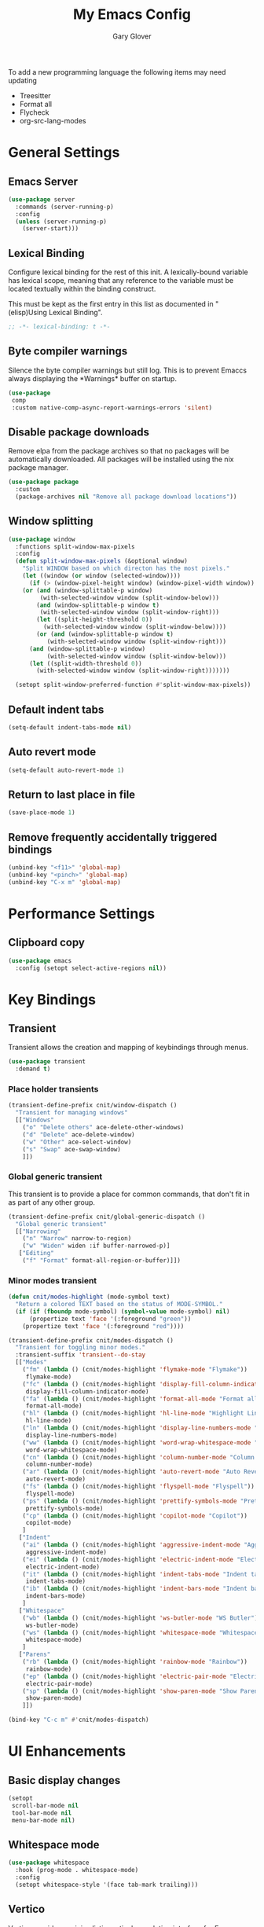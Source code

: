 #+title: My Emacs Config
#+author: Gary Glover
#+property: header-args :results silent
#+STARTUP: content

To add a new programming language the following items may need
updating
- Treesitter
- Format all
- Flycheck
- org-src-lang-modes

* General Settings
** Emacs Server
#+begin_src emacs-lisp :tangle yes
  (use-package server
    :commands (server-running-p)
    :config
    (unless (server-running-p)
      (server-start)))
#+end_src
** Lexical Binding
Configure lexical binding for the rest of this init. A lexically-bound variable
has lexical scope, meaning that any reference to the variable must be
located textually within the binding construct.

This must be kept as the first entry in this list as documented in
"(elisp)Using Lexical Binding".

#+begin_src emacs-lisp :tangle yes
  ;; -*- lexical-binding: t -*-
#+end_src

** Byte compiler warnings
Silence the byte compiler warnings but still log. This is to prevent
Emaccs always displaying the \ast{}Warnings\ast{} buffer on startup.

#+begin_src emacs-lisp :tangle yes
  (use-package
   comp
   :custom native-comp-async-report-warnings-errors 'silent)
#+end_src

** Disable package downloads
Remove elpa from the package archives so that no packages will be
automatically downloaded. All packages will be installed using the nix
package manager.

#+begin_src emacs-lisp :tangle yes
  (use-package package
    :custom
    (package-archives nil "Remove all package download locations"))
#+end_src

** Window splitting
#+begin_src emacs-lisp :tangle yes
  (use-package window
    :functions split-window-max-pixels
    :config
    (defun split-window-max-pixels (&optional window)
      "Split WINDOW based on which directon has the most pixels."
      (let ((window (or window (selected-window))))
        (if (> (window-pixel-height window) (window-pixel-width window))
  	  (or (and (window-splittable-p window)
  		   (with-selected-window window (split-window-below)))
  	      (and (window-splittable-p window t)
  		   (with-selected-window window (split-window-right)))
  	      (let ((split-height-threshold 0))
  	        (with-selected-window window (split-window-below))))
          (or (and (window-splittable-p window t)
  	         (with-selected-window window (split-window-right)))
  	    (and (window-splittable-p window)
  	         (with-selected-window window (split-window-below)))
  	    (let ((split-width-threshold 0))
  	      (with-selected-window window (split-window-right)))))))

    (setopt split-window-preferred-function #'split-window-max-pixels))
#+end_src

** Default indent tabs
#+begin_src emacs-lisp :tangle yes
  (setq-default indent-tabs-mode nil)
#+end_src

** Auto revert mode
#+begin_src emacs-lisp :tangle yes
  (setq-default auto-revert-mode 1)
#+end_src
** Return to last place in file

#+begin_src emacs-lisp :tangle yes
  (save-place-mode 1)
#+end_src
** Remove frequently accidentally triggered bindings
#+begin_src emacs-lisp :tangle yes
  (unbind-key "<f11>" 'global-map)
  (unbind-key "<pinch>" 'global-map)
  (unbind-key "C-x m" 'global-map)
#+end_src

* Performance Settings
** Clipboard copy
#+begin_src emacs-lisp :tangle yes
  (use-package emacs
    :config (setopt select-active-regions nil))
#+end_src

* Key Bindings
** Transient
Transient allows the creation and mapping of keybindings through
menus.

#+begin_src emacs-lisp :tangle yes
  (use-package transient
    :demand t)
#+end_src
*** Place holder transients
#+begin_src emacs-lisp :tangle yes
  (transient-define-prefix cnit/window-dispatch ()
    "Transient for managing windows"
    [["Windows"
      ("o" "Delete others" ace-delete-other-windows)
      ("d" "Delete" ace-delete-window)
      ("w" "Other" ace-select-window)
      ("s" "Swap" ace-swap-window)
      ]])

#+end_src
*** Global generic transient
This transient is to provide a place for common commands, that don't
fit in as part of any other group.
#+begin_src emacs-lisp :tangle yes
  (transient-define-prefix cnit/global-generic-dispatch ()
    "Global generic transient"
    [["Narrowing"
      ("n" "Narrow" narrow-to-region)
      ("w" "Widen" widen :if buffer-narrowed-p)]
     ["Editing"
      ("f" "Format" format-all-region-or-buffer)]])
#+end_src
*** Minor modes transient
#+begin_src emacs-lisp :tangle yes
  (defun cnit/modes-highlight (mode-symbol text)
    "Return a colored TEXT based on the status of MODE-SYMBOL."
    (if (if (fboundp mode-symbol) (symbol-value mode-symbol) nil)
        (propertize text 'face '(:foreground "green"))
      (propertize text 'face '(:foreground "red"))))

  (transient-define-prefix cnit/modes-dispatch ()
    "Transient for toggling minor modes."
    :transient-suffix 'transient--do-stay
    [["Modes"
      ("fm" (lambda () (cnit/modes-highlight 'flymake-mode "Flymake"))
       flymake-mode)
      ("fc" (lambda () (cnit/modes-highlight 'display-fill-column-indicator-mode "Fill Column Indicator"))
       display-fill-column-indicator-mode)
      ("fa" (lambda () (cnit/modes-highlight 'format-all-mode "Format all"))
       format-all-mode)
      ("hl" (lambda () (cnit/modes-highlight 'hl-line-mode "Highlight Line"))
       hl-line-mode)
      ("ln" (lambda () (cnit/modes-highlight 'display-line-numbers-mode "Line Numbers"))
       display-line-numbers-mode)
      ("ww" (lambda () (cnit/modes-highlight 'word-wrap-whitespace-mode "Word Wrap"))
       word-wrap-whitespace-mode)
      ("cn" (lambda () (cnit/modes-highlight 'column-number-mode "Column Number"))
       column-number-mode)
      ("ar" (lambda () (cnit/modes-highlight 'auto-revert-mode "Auto Revert"))
       auto-revert-mode)
      ("fs" (lambda () (cnit/modes-highlight 'flyspell-mode "Flyspell"))
       flyspell-mode)
      ("ps" (lambda () (cnit/modes-highlight 'prettify-symbols-mode "Prettify Symbols"))
       prettify-symbols-mode)
      ("cp" (lambda () (cnit/modes-highlight 'copilot-mode "Copilot"))
       copilot-mode)
      ]
     ["Indent"
      ("ai" (lambda () (cnit/modes-highlight 'aggressive-indent-mode "Aggressive Indent"))
       aggressive-indent-mode)
      ("ei" (lambda () (cnit/modes-highlight 'electric-indent-mode "Electric Indent"))
       electric-indent-mode)
      ("it" (lambda () (cnit/modes-highlight 'indent-tabs-mode "Indent tabs"))
       indent-tabs-mode)
      ("ib" (lambda () (cnit/modes-highlight 'indent-bars-mode "Indent bars"))
       indent-bars-mode)
      ]
     ["Whitespace"
      ("wb" (lambda () (cnit/modes-highlight 'ws-butler-mode "WS Butler"))
       ws-butler-mode)
      ("ws" (lambda () (cnit/modes-highlight 'whitespace-mode "Whitespace"))
       whitespace-mode)
      ]
     ["Parens"
      ("rb" (lambda () (cnit/modes-highlight 'rainbow-mode "Rainbow"))
       rainbow-mode)
      ("ep" (lambda () (cnit/modes-highlight 'electric-pair-mode "Electric Pair"))
       electric-pair-mode)
      ("sp" (lambda () (cnit/modes-highlight 'show-paren-mode "Show Paren"))
       show-paren-mode)
      ]])

  (bind-key "C-c m" #'cnit/modes-dispatch)
#+end_src
* UI Enhancements
** Basic display changes
#+begin_src emacs-lisp :tangle yes
  (setopt
   scroll-bar-mode nil
   tool-bar-mode nil
   menu-bar-mode nil)
#+end_src
** Whitespace mode
#+begin_src emacs-lisp :tangle yes
  (use-package whitespace
    :hook (prog-mode . whitespace-mode)
    :config
    (setopt whitespace-style '(face tab-mark trailing)))
#+end_src
** Vertico
Vertico provides a minimalistic vertical completion interface for
Emacs, making it easier to navigate and select from a list of
candidates. It is efficient, supports cycling through options, and
integrates well with other packages like Consult and Marginalia.
#+begin_src emacs-lisp :tangle yes
  (use-package vertico
    :commands (vertico-mode vertico-suspend)
    :init (vertico-mode)
    :config
    (setopt
     enable-recursive-minibuffers t
     vertico-cycle t
     vertico-buffer-display-action '(display-buffer-in-side-window (side . left))))
#+end_src
*** Multiform
Allows for the setting of different display forms for Vertico for
individual commmands or categories
#+begin_src emacs-lisp :tangle yes
  (use-package vertico-multiform
    :after vertico
    :commands (vertico-multiform-mode)
    :hook (after-init . vertico-multiform-mode)
    :config
    (setopt vertico-multiform-commands
            '((consult-line buffer)))
    (setopt vertico-multiform-categories
            '((consult-grep buffer))))
#+end_src
** Orderless
#+begin_src emacs-lisp :tangle yes
  (use-package orderless
    :config
    (setopt
     completion-styles '(orderless basic)
     completion-category-defaults nil
     completion-category-overrides '((file (styles basic partial-completion)))))
#+end_src

** Corfu
Corfu is an extension for complete at point that dissplays in a popup
instead of in the minibuffer. This is similar to intellisense in other
editors.
#+begin_src emacs-lisp :tangle yes
  (use-package corfu
    :defines corfu-map
    :config
    (setopt
     corfu-auto t
     corfu-cycle t
     corfu-on-exact-match 'show)
    :bind (:map corfu-map
                ("RET" . nil)
                ("C-<tab>" . corfu-complete))
    :hook (after-init . global-corfu-mode))
#+end_src

*** Popup Info
Extension for Corfu that displays the information for a completion
candidate in a popup.
#+begin_src emacs-lisp :tangle yes
  (use-package corfu-popupinfo
    :after corfu
    :hook (after-init . corfu-popupinfo-mode))
#+end_src

** Consult
#+begin_src emacs-lisp :tangle yes
  (use-package consult
    :functions consult-xref
    :bind ("C-c c" . consult-line)
    :init
    (setopt
     xref-show-xrefs-function #'consult-xref
     xref-show-definitions-function #'consult-xref))

  (transient-define-prefix cnit/consult-dispatch ()
    "Transient for Consult commands."
    [["Buffers"
      ("b" "Switch" consult-buffer)
      ("o" "Other window" consult-buffer-other-window)
      ("j" "Project" consult-project-buffer)]
     ["Editing"
      ("y" "Yank" consult-yank-from-kill-ring)
      ("p" "Pop" consult-yank-pop)
      ("r" "Replace" consult-yank-replace)
      ("k" "KMacro" consult-kmacro)]
     ["Navigation"
      ("t" "Goto line" consult-goto-line)
      ("m" "Mark" consult-mark)
      ("M" "Global mark" consult-global-mark)
      ("i" "imenu" consult-imenu :if-not-derived org-mode)
      ("i" "Org Heading" consult-org-heading :if-derived org-mode)
      ("n" "imenu multi" consult-imenu-multi)]
     ["Search"
      ("l" "Line" consult-line)
      ("L" "Line multi" consult-line-multi)
      ("e" "Keep lines" consult-keep-lines)
      ("c" "Focus" consult-focus-lines)] ; Need to account for showing again, call with C-u prefix
     ["Find"
      ("g" "Grep" consult-ripgrep)
      ("G" "Git grep" consult-git-grep)
      ("f" "Find" consult-fd)]
     ])
#+end_src
** TODO [#C] Rainbow delimiters
** Keycast
Display the keys pressed and the associated command in the header line.
#+begin_src emacs-lisp :tangle yes
  (use-package keycast
    :hook (after-init . keycast-header-line-mode))
#+end_src
** Embark
#+begin_src emacs-lisp :tangle yes
  (use-package embark
    :commands
    (embark--truncate-target
     embark-completing-read-prompter
     embark-which-key-indicator
     embark-hide-which-key-indicator)
    :bind ("C-c e" . embark-act)
    :config
    (defvar embark-indicators)
    (declare-function which-key--hide-popup-ignore-command "which-key")
    (declare-function which-key--show-keymap "which-key")
    (defun embark-which-key-indicator ()
      "An embark indicator that displays keymaps using which-key.
  The which-key help message will show the type and value of the
  current target followed by an ellipsis if there are further
  targets."
      (lambda (&optional keymap targets prefix)
        (if (null keymap)
            (which-key--hide-popup-ignore-command)
          (which-key--show-keymap
           (if (eq (plist-get (car targets) :type) 'embark-become)
               "Become"
             (format "Act on %s '%s'%s"
                     (plist-get (car targets) :type)
                     (embark--truncate-target (plist-get (car targets) :target))
                     (if (cdr targets) "…" "")))
           (if prefix
               (pcase (lookup-key keymap prefix 'accept-default)
                 ((and (pred keymapp) km) km)
                 (_ (key-binding prefix 'accept-default)))
             keymap)
           nil nil t (lambda (binding)
                       (not (string-suffix-p "-argument" (cdr binding))))))))
    (defun embark-hide-which-key-indicator (fn &rest args)
      "Hide the which-key indicator immediately when using the
  completing-read prompter."
      (which-key--hide-popup-ignore-command)
      (let ((embark-indicators
             (remq #'embark-which-key-indicator embark-indicators)))
        (apply fn args)))

    (advice-add #'embark-completing-read-prompter
                :around #'embark-hide-which-key-indicator)
    (setopt
     embark-cycle-key "."
     embark-verbose-indicator-display-action '(display-buffer-in-side-window (side . bottom))
     embark-indicators '(embark-which-key-indicator
                         embark-highlight-indicator
                         embark-isearch-highlight-indicator)))
#+end_src
** Marginalia

#+begin_src emacs-lisp :tangle yes
  (use-package marginalia
    :hook (after-init . marginalia-mode))
#+end_src
** Mode Line
#+begin_src emacs-lisp :tangle yes
  `(:propertize "/m/u/g/emacs/emacs-config.org"
                help-echo name)

  (use-package telephone-line
    :init
    (telephone-line-defsegment* cnit/telephone-line-magit-segment ()
      (require 'magit)
      (require 's)
      (telephone-line-raw
       (when (fboundp #'magit-get-current-branch)
         (when-let* ((max-length 20)
                     (branch (s-left max-length (magit-get-current-branch))))
           `(:propertize ,(format " %s" branch)
                         mouse-face mode-line-highlight
                         help-echo (magit-get-current-branch)
                         local-map ,(let ((map (make-sparse-keymap)))
                                      (define-key map [mode-line mouse-1]
                                                  #'magit-status)
                                      map)
                         face ,face)))))
    (telephone-line-defsegment* cnit/telephone-line-buffer-name ()
      (telephone-line-raw
       (if-let* ((name (buffer-file-name))
                 (shortname (shorten-file-path name)))
           `(:propertize ,shortname
                         help-echo ,name
                         face ,face)
         (buffer-name))))
    (telephone-line-defsegment cnit/telephone-line-project-segment ()
      "Displays the project name, according to magit or project.el"
      (if (project-current)
          (propertize (cond ((stringp telephone-line-project-custom-name) telephone-line-project-custom-name)
                            ((cnit/magit-repo-name) (cnit/magit-repo-name))
                            (file-name-nondirectory (directory-file-name (project-root (project-current)))))
                      'face 'telephone-line-projectile
                      'display '(raise 0.0)
                      'help-echo (file-name-nondirectory (directory-file-name (project-root (project-current))))
                      'mouse-face '(:box 1)
                      'local-map (make-mode-line-mouse-map
                                  'mouse-1 #'project-switch-project))))
    (telephone-line-defsegment cnit/telephone-line-mode-segment ()
      "Displays tree icon if major-mode is a treesitter mode."
      (if (string-match-p "-ts-" (format "%s" major-mode))
          " %[%m%]"
        "%[%m%]"))
    (telephone-line-mode nil)
    (setq telephone-line-lhs
          '((accent . (cnit/telephone-line-mode-segment))
            (evil . (cnit/telephone-line-project-segment))
            (accent . (cnit/telephone-line-magit-segment
                       telephone-line-process-segment))
            (evil . ((cnit/telephone-line-buffer-name 20))))
          telephone-line-rhs
          '((accent . (telephone-line-flymake-segment))
            (evil . (telephone-line-airline-position-segment))
            (accent . (telephone-line-misc-info-segment))))
    (telephone-line-mode t))

  (defun shorten-file-path (file-path &optional max-length)
    "Shorten FILE-PATH according to the following rules:
  1. If within a `project.el` project, remove the project root from the start.
  2. If within the user's home directory, replace the home directory with `~`.
  3. If the path length exceeds MAX-LENGTH (default 30), shorten directories from the beginning."
    (let* ((max-length (or max-length 10))
           (home-dir (expand-file-name "~"))
           (project-root (when (fboundp 'project-root)
                           (ignore-errors
                             (let ((project (project-current)))
                               (when project
                                 (expand-file-name (project-root project)))))))
           ;; Step 1: Shorten to project-relative path
           (relative-path (if (and project-root (string-prefix-p project-root file-path))
                              (substring file-path (length project-root))
                            file-path)))
      ;; Step 2: Shorten to home-relative path
      (setq relative-path
            (if (string-prefix-p home-dir relative-path)
                (concat "~" (substring relative-path (length home-dir)))
              relative-path))
      ;; Step 3: Shorten further if the path exceeds max-length
      (if (<= (length relative-path) max-length)
          relative-path
        (let* ((components (split-string relative-path "/" t))
               (lastdir (if (> (length components) 1) (nth (- (length components) 2) components) ""))
               (filename (or (car (last components)) ""))
               (dirs (butlast components 2))
               (shortened-dirs (mapcar (lambda (dir) (substring dir 0 1)) dirs)))
          (concat (string-join shortened-dirs "/")
                  (if shortened-dirs "/")
                  lastdir
                  "/"
                  filename)))))
#+end_src
** Indent bars
#+begin_src emacs-lisp :tangle yes
  (use-package indent-bars
    :config
    (setopt indent-bars-treesit-support t)
    :commands indent-bars-mode)
#+end_src
* Information Management
** TODO [#A] Hyperbole
#+begin_src emacs-lisp :tangle yes
  (use-package hyperbole
    :bind (("C-M-RET" . hkey-either)
           ("C-M-<return>" . hkey-either)
           ("ESC <return>". hkey-either))
    :hook (after-init . hyperbole-mode))
#+end_src

** TODO [#B] Org Mode
#+begin_src emacs-lisp :tangle yes
  (use-package org
    :after (elec-pair dash)
    :init
    (defun cnit/org-save-babel-tangle ()
      (add-hook 'after-save-hook
                (lambda () (when (eq major-mode 'org-mode) (org-babel-tangle)))))
    (defun cnit/exclude-electric-pair ()
      "Disable electric pair mode."
      (when electric-pair-mode (electric-pair-mode -1)))
    :hook
    ((org-mode . cnit/org-save-babel-tangle)
     (org-mode . cnit/exclude-electric-pair))
    :config
    (declare-function -each "dash")
    (setopt
     org-pretty-entities t
     org-startup-indented t
     org-src-window-setup 'other-window
     org-todo-keywords '((sequence "TODO(t)" "ACTIVE(a!)" "SCHEDULED(s@)" "HOLD(h@)" "|" "DONE(d@)" "CANCELED(c@)")))
    (modify-syntax-entry ?* "\"" org-mode-syntax-table)
    (modify-syntax-entry ?_ "\"" org-mode-syntax-table)
    (-each
        '(("yaml" . "yaml-ts")
  	("nix" . "nix-ts"))
      (lambda (x) (add-to-list 'org-src-lang-modes x))))
#+end_src
*** Modern
Styling package for org mode buffers.
#+begin_src emacs-lisp :tangle yes
  (use-package org-modern
    :hook (org-mode . org-modern-mode))
#+end_src
*** Modern Indent
#+begin_src emacs-lisp :tangle yes
  (use-package org-modern-indent
    :hook (org-mode . org-modern-indent-mode))
#+end_src
*** Agenda
#+begin_src emacs-lisp :tangle yes
  (use-package org-agenda
    :after org
    :config
    (setopt org-agenda-files `(,(expand-file-name "agenda/" "~/"))))
#+end_src
*** Babel
#+begin_src emacs-lisp :tangle yes
  (use-package ob-core
    :config
    (org-babel-do-load-languages
     'org-babel-load-languages
     '((emacs-lisp . t)
       (shell . t)))

    (defun cnit/org-confirm-babel-evaluate (lang body)
      "Custom confirmation function for evaluating code blocks.
  Check if `org-confirm-babel-evaluate` is set for the buffer.
  If not, prompt the user whether to allow running all code blocks silently."
      (unless (local-variable-p 'org-confirm-babel-evaluate)
        (if (yes-or-no-p "Run buffer code blocks without confirmation?")
            (setq-local org-confirm-babel-evaluate nil)
  	(setq-local org-confirm-babel-evaluate t)))
      org-confirm-babel-evaluate)

    (setopt org-confirm-babel-evaluate 'cnit/org-confirm-babel-evaluate))
#+end_src
**** TODO [#C] OB Mermaid
**** OBAsync
#+begin_src emacs-lisp :tangle yes
  (use-package ob-async)
#+end_src
** Denote
Denote is a note taking package that works on one note per file and
uses the filename for all metadata. Benefit of this is that the notes
are easily processed and consumed using normal file management tools.

#+begin_src emacs-lisp :tangle yes
  (use-package denote
    :demand t
    :functions denote-rename-buffer-mode
    :config
    (denote-rename-buffer-mode t)
    (setopt
     denote-directory (expand-file-name "notes/" "~/")
     denote-file-type 'org
     denote-date-prompt-use-org-read-date t)
    :hook (dired-mode . denote-dired-mode))
#+end_src

*** Denote Transient
#+begin_src emacs-lisp :tangle yes
  (transient-define-prefix cnit/denote-dispatch ()
    "Transient for Denote commands."
    [["Notes"
      ("n" "New" denote)
      ("c" "Region" denote-region)
      ("N" "Type" denote-type)
      ("d" "Date" denote-date)
      ("z" "Signature" denote-signature)
      ("t" "Template" denote-template)]
     ["Links"
      ("i" "Link" denote-link)
      ("I" "Add" denote-add-links)
      ("b" "Backlinks" denote-backlinks)
      ("f" "Find" denote-find-link)
      ("F" "Find Backlink" denote-find-backlink)]]
    [["File"
      ("r" "Rename" denote-rename-file)
      ("R" "Rename from front matter" denote-rename-file-using-front-matter)]
     ["Folder"
      ("s" "Search" cnit/find-file-in-notes)
      ("p" "Dired" (lambda () (interactive) (dired denote-directory)))]])
#+end_src
*** Find notes
Completing read function for finding and opening notes from the denote-directory
#+begin_src emacs-lisp :tangle yes
  (use-package emacs
    :functions (project--files-in-directory)
    :defines (denote-directory)
    :init
    (defun cnit/find-file-in-notes ()
      "Open file from the denote notes directory."
      (interactive)
      (let* ((vc-dirs-ignores (mapcar
                               (lambda (dir)
                                 (concat dir "/"))
                               vc-directory-exclusion-list))
             (file (completing-read "Note:" (project--files-in-directory denote-directory vc-dirs-ignores))))
        (when file (find-file file)))))
#+end_src
* Editing Enhancements
** Yasnippets
#+begin_src emacs-lisp :tangle yes
  (use-package yasnippet
    :config
    (setq-default yas-keymap-disable-hook (lambda ()
                                            (and (frame-live-p corfu--frame)
                                                 (frame-visible-p corfu--frame))))
    :hook (after-init . yas-global-mode))
#+end_src

*** Yasnippets CAPF
#+begin_src emacs-lisp :tangle yes
  (use-package yasnippet-capf)
#+end_src
** Indent
*** Aggressive Indent
Keep running the indentation as typing occurs instead of only on
newlines.
#+begin_src emacs-lisp :tangle yes
  (use-package aggressive-indent
    :hook (emacs-lisp-mode . aggressive-indent-mode))
#+end_src
*** Dtrt Indent

** Format All
#+begin_src emacs-lisp :tangle yes
  (use-package format-all
    :defines format-all-default-formatters
    :config
    (add-to-list 'format-all-default-formatters '("Nix" nixfmt))
    :hook
    ((prog-mode . format-all-mode)
     (format-all-mode . format-all-ensure-formatter)))
#+end_src
*** TODO Zig
** Treesitter
#+begin_src emacs-lisp :tangle yes
  (use-package treesit
    :defer t
    :functions cloveynit/report-unused-ts-modes
    :init
    (defun cloveynit/report-unused-ts-modes ()
      "Report TreeSitter modes that are not mapped in
  major-mode-remap-alist or auto-mode-alist."
      (let ((ts-modes (apropos-internal "-ts-mode$" 'functionp)))
        (dolist (ts-mode ts-modes)
          (let ((used-in-major-mode-remap-alist
                 (seq-some (lambda (entry)
                             (equal ts-mode (cdr entry)))
                           major-mode-remap-alist))
                (used-in-auto-mode-alist
                 (seq-some (lambda (entry)
                             (equal ts-mode (cdr entry)))
                           auto-mode-alist))
  	      (excluded
  	       (seq-some (lambda (entry) (equal ts-mode entry))
  			 '(sh--redirect-bash-ts-mode indent-bars--ts-mode))))
            (unless (or used-in-major-mode-remap-alist used-in-auto-mode-alist excluded)
              (warn "TS Mode not mapped: %s" ts-mode))))))

    :config
    (setopt
     treesit-font-lock-level 4
     treesit-extra-load-path `(,(expand-file-name "~/.config/emacs/var/tree-sitter"))
     major-mode-remap-alist '((sh-mode . bash-ts-mode)
    			    (c++-mode . c++-ts-mode)
    			    (c-or-c++-mode . c-or-c++-ts-mode)
    			    (c-mode . c-ts-mode)
    			    (cmake-mode . cmake-ts-mode)
    			    (csharp-mode . csharp-ts-mode)
    			    (css-mode . css-ts-mode)
    			    (indent-bars-mode . indent-bars-ts-mode)
    			    (java-mode . java-ts-mode)
    			    (javascript-mode . js-ts-mode)
    			    (js-json-mode . json-ts-mode)
    			    ;; (nim-mode . nim-ts-mode)
    			    (python-mode . python-ts-mode)
    			    (ruby-mode . ruby-ts-mode)
    			    (conf-toml-mode . toml-ts-mode)))
    (dolist (mode-assoc
    	   '(("\\(?:Dockerfile\\(?:\\..*\\)?\\|\\.[Dd]ockerfile\\)\\'"
    	      . dockerfile-ts-mode)
    	     ("/go\\.mod\\'" . go-mod-ts-mode)
    	     ("\\.go\\'" . go-ts-mode)
  	     ("\\.nix\\'" . nix-ts-mode)
  	     ("\\.rs\\'" . rust-ts-mode)
  	     ("\\.ts\\'" . typescript-ts-mode)
  	     ("\\.tsx\\'" . tsx-ts-mode)
  	     ("\\.ya?ml\\'" . yaml-ts-mode)))
      (add-to-list 'auto-mode-alist mode-assoc))

    (cloveynit/report-unused-ts-modes))
#+end_src
** TODO [#B] Spelling
** Whitespace cleanup
#+begin_src emacs-lisp :tangle yes
  (use-package ws-butler
    :hook (prog-mode . ws-butler-mode))
#+end_src
** Electric pair
#+begin_src emacs-lisp :tangle yes
  (use-package elec-pair
    :hook (after-init . electric-pair-mode)
    :config
    (setopt electric-pair-open-newline-between-pairs t))
#+end_src
** Movement
#+begin_src emacs-lisp :tangle yes
  (setopt next-line-add-newlines t)
#+end_src
** Avy
#+begin_src emacs-lisp :tangle yes
  (use-package avy
    :functions (ring-ref
                cnit/avy-keys-builder
                helpful-at-point
                embark-act
                hkey-either)
    :defines (avy-ring avy-goto-char avy-dispatch-alist)
    :commands (avy-action-copy-region
               avy-action-copy-whole-line
               avy-action-kill-whole-line
               avy-action-yank-region
               avy-action-kill-region
               avy-goto-char
               avy-process
               avy--regex-candidates
               avy-action-with-region
               avy-with)
    :config
    (defun avy-action-kill-whole-line (pt)
      (save-excursion
        (goto-char pt)
        (kill-new "")
        (kill-whole-line))
      (select-window (cdr (ring-ref avy-ring 0)))
      t)

    (defun avy-action-copy-whole-line (pt)
      (save-excursion
        (goto-char pt)
        (let ((start (move-beginning-of-line 1))
              (end (progn (move-end-of-line 1) (point))))
          (kill-new (buffer-substring-no-properties start (+ end 1)))))
      (select-window (cdr (ring-ref avy-ring 0)))
      t)

    (defun avy-action-yank-whole-line (pt)
      (avy-action-copy-whole-line pt)
      (yank)
      t)

    (defun avy-action-transport-whole-line (pt)
      (avy-action-kill-whole-line pt)
      (yank)
      t)

    (defun avy-action-with-region (pt action)
      (save-excursion
        (avy-with avy-goto-char
          (let ((avy-all-windows nil))
            (when-let*
                ((char2 (read-char "char: "))
                 (pt2 (cdr (avy-process
                            (avy--regex-candidates
                             (regexp-quote (string char2))
                             pt)))))
              (funcall action pt pt2)))))
      (select-window (cdr (ring-ref avy-ring 1)))
      t)

    (defun avy-action-copy-region (pt)
      (kill-new "")
      (avy-action-with-region pt 'copy-region-as-kill)
      t)
    (defun avy-action-yank-region (pt)
      (avy-action-copy-region pt)
      (yank)
      t)

    (defun avy-action-kill-region (pt)
      (kill-new "")
      (avy-action-with-region pt 'kill-region))

    (defun avy-action-transport-region (pt)
      (avy-action-kill-region pt)
      (yank)
      t)

    (defun embark-act-region (start end)
      (goto-char end)
      (set-mark start)
      (activate-mark)
      (embark-act))

    (defun avy-action-embark-act-region (pt)
      (avy-action-with-region pt 'embark-act-region)
      t)

    (defun avy-action-embark-act (pt)
      (save-excursion
        (goto-char pt)
        (embark-act))
      (select-window
       (cdr (ring-ref avy-ring 0)))
      t)

    (defun avy-action-helpful (pt)
      (save-excursion
        (goto-char pt)
        (if (eglot-current-server)
            (eglot-find-declaration)
          (helpful-at-point)))
      t)

    (defun avy-action-hyprbole (pt)
      (save-excursion
        (goto-char pt)
        (hkey-either)))

    (setq-default avy-dispatch-alist
                  '((?E . avy-action-embark-act)
                    (?e . avy-action-embark-act-region)
                    (?h . avy-action-helpful)
                    (?K . avy-action-kill-whole-line)
                    (?k . avy-action-kill-region)
                    (?T . avy-action-transport-whole-line)
                    (?t . avy-action-transport-region)
                    (?W . avy-action-copy-whole-line)
                    (?w . avy-action-copy-region)
                    (?Y . avy-action-yank-whole-line)
                    (?y . avy-action-yank-region)
                    (?z . avy-action-zap-to-char)
                    (?\r . avy-action-hyprbole)))

    (setopt avy-single-candidate-jump nil)

    (defun cnit/avy-keys-builder ()
      "Generate the `avy-keys' list.
  Keys will be all from a-z excluding those used in `avy-dispatch-alist'"
      (let ((dispatch-keys (mapcar 'car avy-dispatch-alist))
            (keys))
        (dolist (char (number-sequence ?a ?z))
          (unless (member char dispatch-keys)
            (push char keys)))
        (setopt avy-keys keys)))
    (cnit/avy-keys-builder)

    :bind (("C-c A" . avy-goto-char)
           ("C-c a" . avy-goto-char-timer)
           ("C-c C-a" . avy-goto-line)))


#+end_src
** Regex Search Replace
Enhance re-builder to allow for running query replace regex when hitting return on query.
#+begin_src emacs-lisp :tangle yes
  (use-package re-builder
    :commands (reb-update-regexp reb-target-value reb-quit)
    :init
    (defvar cnit/re-builder-positions nil
      "Store point and region bounds before calling `re-builder'.")
    (advice-add 're-builder
                :before
                (defun cnit/re-builder-save-state (&rest _)
                  "Save into `cnit/re-builder-positions' the point and region
  positions before calling `re-builder'."
                  (setq cnit/re-builder-positions
                        (cons (point)
                              (when (region-active-p)
                                (list (region-beginning)
                                      (region-end)))))))

    (defun reb-replace-regexp (&optional delimited)
      "Run `query-replace-regexp' with the contents of `re-builder'.
  With non-nil optinoal argument DELIMITED, only replace matches
  surrounded by word boundaries."
      (interactive "P")
      (reb-update-regexp)
      (let* ((re (reb-target-value 'reb-regexp))
             (replacement (query-replace-read-to
                           re
                           (concat "Query replace"
                                   (if current-prefix-arg
                                       (if (eq current-prefix-arg '-) " backward" " word")
                                     "")
                                   " regexp"
                                   (if (with-selected-window reb-target-window
                                         (region-active-p)) " in region" ""))
                           t))
             (pnt (car cnit/re-builder-positions))
             (beg (cadr cnit/re-builder-positions))
             (end (caddr cnit/re-builder-positions)))
        (with-selected-window reb-target-window
          (goto-char pnt)
          (setq cnit/re-builder-positions nil)
          (reb-quit)
          (query-replace-regexp re replacement delimited beg end))))
    :config
    (setopt reb-re-syntax 'string)
    :bind (("C-c s" . re-builder)
           :map reb-mode-map
           ("RET" . reb-replace-regexp)
           :map reb-lisp-mode-map
           ("RET" . reb-replace-regexp)))
#+end_src
* LLM / AI
** Chatgpt Shell
#+begin_src emacs-lisp :tangle yes
  (use-package chatgpt-shell
    :functions auth-source-pick-first-password chatgpt-shell-openai-make-model
    :bind ("C-c l" . cnit/chatgpt-shell-region)
    :init
    (defun cnit/chatgpt-shell-region (prefix)
      (interactive "P")
      (if (region-active-p)
          (chatgpt-shell-prompt-compose prefix)
        (chatgpt-shell)))
    :config
    (setopt
     chatgpt-shell-openai-key (auth-source-pick-first-password :host "api.openai.com")
     chatgpt-shell-model-version "gpt-4o-mini")
    (add-to-list 'chatgpt-shell-models
                 (chatgpt-shell-openai-make-model
                  :version "gpt-4o-mini"
                  :token-width 3
                  :context-window 128000)))
#+end_src
** Copilot
#+begin_src emacs-lisp :tangle yes
  (use-package copilot
    :demand t
    :init
    (defun cnit/copilot-enable ()
      (when (and (cnit/repo-org)
                 (member (intern (cnit/repo-org)) cnit/copilot-enabled-organisations))
        (progn
          (copilot-mode 1))))
    :hook ((prog-mode yaml-ts-mode) . cnit/copilot-enable)
    :config
    (defvar-keymap cnit/copilot-completion-repeat-map
      :repeat t
      "w" #'copilot-accept-completion-by-word
      "l" #'copilot-accept-completion-by-line
      "p" #'copilot-accept-completion-by-paragraph
      "f" #'copilot-next-completion
      "b" #'copilot-previous-completion)
    :bind (:map copilot-completion-map
                ("M-<tab>" . copilot-accept-completion)
                ("M-c" . copilot-accept-completion)
                ("M-w" . copilot-accept-completion-by-word)
                ("M-l" . copilot-accept-completion-by-line)
                ("M-p" . copilot-accept-completion-by-paragraph)
                ("M-f" . copilot-next-completion)
                ("M-b" . copilot-previous-completion)))
#+end_src
** Copilot Chat
#+begin_src emacs-lisp :tangle yes
  (use-package copilot-chat
    :commands (copilot-chat-transient)
    :bind ("C-c L" . copilot-chat-transient))
#+end_src
* Programming
** Flymake
#+begin_src emacs-lisp :tangle yes
  (use-package flymake
    :hook (prog-mode . flymake-mode))
#+end_src
** Eglot
#+begin_src emacs-lisp :tangle yes
  (use-package eglot
    :functions (flymake-eldoc-function cape-wrap-buster)
    :init
    (defun cnit/reorder-eldoc-functions ()
      "Fix the order of the eldoc functions so that flymake comes first"
      (setq eldoc-documentation-functions
  	  (cons #'flymake-eldoc-function
  		(remove #'flymake-eldoc-function eldoc-documentation-functions))))
    :commands (eglot-ensure)
    :hook
    ((prog-mode . eglot-ensure)
     (eglot-managed-mode . cnit/reorder-eldoc-functions))
    :config
    (add-to-list 'eglot-server-programs `(nix-ts-mode . ,(cdr (assoc 'nix-mode eglot-server-programs))))
    (setopt completion-category-defaults nil)
    (advice-add 'eglot-completion-at-point :around #'cape-wrap-buster))
#+end_src
*** Eglot booster
#+begin_src emacs-lisp :tangle yes
  (use-package eglot-booster
    :functions eglot-booster-mode
    :after eglot
    :config
    (eglot-booster-mode))
#+end_src
** Eldoc
#+begin_src emacs-lisp :tangle yes
(use-package eldoc
  :config
  (setopt eldoc-documentation-strategy 'eldoc-documentation-compose-eagerly))
#+end_src

** Nix
#+begin_src emacs-lisp :tangle yes
  (use-package nix-ts-mode
    :mode "\\.nix\\'")
#+end_src

** Sh
#+begin_src emacs-lisp :tangle yes
  (use-package sh-script
    :init
    (setopt
     sh-shell "bash"
     sh-shell-file "bash"))
#+end_src

** Zig
#+begin_src emacs-lisp :tangle yes
  (use-package zig-mode
    :mode ("\\.zig\\'" . zig-mode))
#+end_src
** TODO Yaml
#+begin_src emacs-lisp :tangle yes
  (use-package yaml-ts-mode
    :config
    (defcustom yaml-indent-offset 2
      "Amount of offset per level of indentation."
      :type 'integer
      :local t)
    (defun cnit/last-line-indentation-offset (&optional offset)
      "Find the nearest OFFSET rounded "
      (interactive "*")
      (if-let* ((indent (save-excursion
                          (beginning-of-line)
                          (if (re-search-backward "^[^\n]" nil t)
                              (current-indentation))))
                (offset (or offset 1)))
          (* (truncate (/ indent offset)) offset)
        0))
    (defun cnit/yaml-ts-tab ()
      (interactive "*")
      (unless (memq this-command '(newline))
        (let* ((offset (or yaml-indent-offset 2))
               (previous-line-offset (cnit/last-line-indentation-offset 2))
               (max (+ previous-line-offset offset))
               (min (max 0 (- previous-line-offset offset)))
               (current (current-indentation)))
          (if (memq this-command '(newline-and-indent))
              (indent-line-to previous-line-offset)
            (if (>= current max)
                (indent-line-to min)
              (indent-line-to (+ offset (* (truncate (/ current offset)) offset))))))))
    (defun cnit/yaml-ts-mode-config ()
      (unless dtrt-indent-mode
        (setq-local standard-indent yaml-indent-offset))
      (setq-local indent-line-function #'cnit/yaml-ts-tab)
      (setq-local tab-width standard-indent))
    :bind (:map yaml-ts-mode-map
                ("RET" . newline-and-indent))
    :hook (yaml-ts-mode . cnit/yaml-ts-mode-config))
#+end_src

** Language ID
#+begin_src emacs-lisp :tangle yes
  (use-package language-id
    :config
    (setopt language-id--definitions
  	  (append
  	   '(("Nix" nix-ts-mode)) language-id--definitions)))
#+end_src

** Compile
#+begin_src emacs-lisp :tangle yes
  (use-package compilation
    :hook (compilation-filter . ansi-color-compilation-filter))
#+end_src
*** Transient Compile
#+begin_src emacs-lisp :tangle yes
  (require 'yaml)
  (require 'json)
  (require 'dash)
  (require 'transient-compile)

  (defun cnit/transient-compile--tool-property (tool property)
    "Get PROPERTY for TOOL, suppressing errors.
  This function retrieves the specified PROPERTY for the given TOOL
  using `transient-compile--tool-property'.  If an error occurs during
  the retrieval, it is suppressed and nil is returned instead.

  Arguments:
  TOOL -- The tool for which the property is being retrieved.
  PROPERTY -- The property to retrieve for the specified tool.

  This function temporarily overrides `user-error' to prevent it from
  raising an error, ensuring that any issues encountered during the
  property retrieval process do not interrupt the program flow.

  Example usage:
  \(let ((property (`cnit/transient-compile--tool-property'
                    \\='some-tool :some-property)))
    (if property
        (message \"Property found: %s\" property)
      (message \"Property not found or error occurred\")))

  In this example, the function attempts to retrieve `:some-property'
  for `some-tool'. If the property is not found or an error occurs,
  nil is returned, allowing the program to handle this case gracefully."
    (cl-letf (((symbol-function 'user-error) (lambda (&rest _) nil)))
      (transient-compile--tool-property tool property)))

  (defun cnit/compile--pre-commit-targets (directory)
    "Get list of targets from a .pre-commit-config.yaml file in DIRECTORY.
  Targets are the id values under all hooks.
  If the file does not exist, return an empty list."
    (let ((file-path (expand-file-name ".pre-commit-config.yaml" directory)))
      (if (not (file-exists-p file-path))
          '() ;; Return empty list as gaurd clause for file not existing.
        (let* ((yaml-string (with-temp-buffer
                              (insert-file-contents file-path)
                              (buffer-string)))
               (pre-commit-config (yaml-parse-string yaml-string))
               (ids '()))
          (cl-loop for repo across (gethash 'repos pre-commit-config) do
                   (cl-loop for hook across (gethash 'hooks repo) do
                            (push (gethash 'id hook) ids)))
          ids))))

  (defun cnit/compile--pre-commit-command (directory target)
    "Format build command for pre-commit.
  DIRECTORY not used as pre-commit always runs in project root.
  TARGET is the pre-commit id to run."
    (when-let* ((executable (cnit/transient-compile--tool-property 'pre-commit :exe)))
      (transient-compile--shell-join
       executable
       "run" target "--all-files")))

  (defun cnit/compile--nix-command (args)
    "Run nix with ARGS in DIRECTORY."
    (when-let* ((executable (or (cnit/transient-compile--tool-property 'nix :exe) "nix"))
                (nix-bin (executable-find executable))
                (shell-result (shell-command (string-join `(,nix-bin ,args) " ") "*nix-command*" "*nix-error*")))
      (if (eq shell-result 0)
          (with-current-buffer "*nix-command*" (buffer-string))
        nil)))

  (defun cnit/compile--nix-flake-targets (directory)
    "Get list of Nix Flake targets in DIRECTORY."
    (when-let* ((json-raw (cnit/compile--nix-command (string-join `("flake show" ,directory "--json") " ")))
                (json-data (json-parse-string json-raw))
                (nixos-configs (gethash "nixosConfigurations" json-data)))
      (-map (lambda (config-name) (string-join `("os "  ,config-name))) (hash-table-keys nixos-configs))))

  (cnit/compile--nix-flake-targets "~/dotfiles/")

  (defun cnit/compile--nix-flake-command (directory target)
    "Format build command for Nix Flake check.
  DIRECTORY containes flake.nix
  TARGET is the derivation to check"
    (when (string-match "\\(\\S-+\\) \\(.*\\)" target)
      (let ((type (match-string 1 target))
            (target (match-string 2 target)))
        (cond
         ((string= type "os")
          (string-join `("nix eval .#nixosConfigurations." ,target ".config.system.build.toplevel")))
         (t "")))))

  (defun cnit/compile--combine-tools-matchers (&rest tools)
    "Combine matchers for multiple TOOLS.
  This function retrieves the match properties for each tool given in
  TOOLS.  It returns a flat list of unique match strings/functions
  combining all the provided tools.
  Each TOOL can be a symbol representing a tool."
    (let ((combined-matches '()))
      (dolist (tool tools)
        (let ((match (transient-compile--tool-property tool :match)))
          (cond
           ((null match)
            nil)
           ((listp match)
            (setq combined-matches (append combined-matches match)))
           (t
            (setq combined-matches (append combined-matches (list match)))))))
      (delete-dups combined-matches)))

  (defmacro cnit/compile--combine-targets (&rest tools)
    "Create a function that combines targets for the given TOOLS."
    (let ((function-name (intern (format "cnit/compile--%s-targets" (mapconcat 'symbol-name tools "-")))))
      `(defun ,function-name (directory)
         (cl-letf (((symbol-function 'user-error) (lambda (&rest _) nil)))
           (append
            ,@(mapcar (lambda (tool)
                        `(when-let* ((transient-compile-tool ',tool)
                                     (tool-and-dir (funcall transient-compile-detect-function))
                                     (detected-dir (cdr tool-and-dir)))
                           (if (string= detected-dir directory)
                               (-map (lambda (target) (format "[%s] %s" ',tool target))
                                     (transient-compile--tool-targets transient-compile-tool directory)))))
                      tools))))))

  (defun cnit/compile--combine-tools (&rest tools)
    "Combine TOOLS for `transient-compile'.
  Allows for the simultaneous discovery and dispatch of multiple tools
  into one transient menu."
    (eval `(cnit/compile--combine-targets ,@tools))
    (let ((combined-name (intern (mapconcat 'symbol-name tools " & ")))
          (target (intern (apply #'cnit/compile--combine-function-name tools))))
      `(,combined-name :match ,(apply #'cnit/compile--combine-tools-matchers tools)
                       :chdir t
                       :targets ,target
                       :command cnit/compile--combine-command)))

  (defun cnit/compile--combine-function-name (&rest tools)
    "Create the target function name from the TOOLS."
    (format "cnit/compile--%s-targets"
            (mapconcat (lambda (tool) (format "%s" tool)) tools "-")))

  (defun cnit/compile--combine-command (directory target)
    "Combine and execute a compile command based on the TARGET string.

  DIRECTORY is the directory in which the compile command should be executed.
  TARGET is a string that includes the tool and the actual target, formatted as
  \"[tool] target\".  The function extracts the tool and target from this string,
  retrieves the corresponding compile command, and executes it with DIRECTORY
  and TARGET as arguments.

  For example, if TARGET is \"[gcc] main.c\", the function will:
  1. Extract \\='gcc\\=' as the tool and \\='main.c\\=' as the target.
  2. Retrieve the compile command associated with \\='gcc\\='.
  3. Execute the compile command with DIRECTORY and \\='main.c\\='.

  The compile command is retrieved using the `transient-compile--tool-property`
  function, which should return a function that accepts DIRECTORY and TARGET as
  arguments."
    (when (string-match "\\[\\([^]]*\\)\\] \\(.*\\)" target)
      (let* ((tool (intern (match-string 1 target)))
             (target (match-string 2 target))
             (compile-command (transient-compile--tool-property tool :command)))
        (funcall compile-command directory target))))

  ;; Known issues:
  ;; Combining tools with functions as matchers fails. I think it's due to the way closures appear as a list rather than single item.

  (use-package transient-compile
    :bind (("C-c b" . transient-compile))
    :config
    (add-to-list 'transient-compile-tool-alist
                 '(nix :match ("flake.nix")
                       :exe "nix"
                       :chdir t
                       :targets cnit/compile--nix-flake-targets
                       :command cnit/compile--nix-flake-command))
    (add-to-list 'transient-compile-tool-alist
                 '(pre-commit :match (".pre-commit-config.yaml")
                              :exe "pre-commit"
                              :chdir t
                              :targets cnit/compile--pre-commit-targets
                              :command cnit/compile--pre-commit-command))
    (add-to-list 'transient-compile-tool-alist (cnit/compile--combine-tools 'nix 'pre-commit 'make)))
#+end_src
* Version Control
** Magit
#+begin_src emacs-lisp :tangle yes
  (use-package magit
    :demand t
    :commands (magit-get-current-branch)
    :bind (("C-c g" . magit-dispatch)
           ("C-c G" . cnit/magit-status)))
#+end_src
** TODO [#C] Diff-HL
* Project Management
** Project
Project is the in-built project management package.  I clone
repositories to the ~/git-clones directory. From there I setup
worktrees for branches in my ~/features directory.
#+begin_src emacs-lisp :tangle yes
  (use-package  project
    :commands (project-forget-projects-under)
    :config (project-forget-projects-under "~/git-clones" t)
    :bind ("C-c p" . cnit/project-dispatch))
#+end_src

Projects transient map
#+begin_src emacs-lisp :tangle yes
  (defun cnit/project--dispact-wrap-command (cmd)
    "Wrap command CMD to optionally display buffer in another window."
    (interactive)
    (let ((display-buffer-overriding-action
           (if (transient-arg-value "other window" (transient-args transient-current-command))
               '(display-buffer-reuse-window (inhibit-same-window . t))
             display-buffer-overriding-action)))
      (call-interactively cmd)))

  (transient-define-prefix cnit/project-dispatch ()
    "Transient for project.el commands."
    [["Buffers and Files"
      ("B" "List Buffers" (lambda () (interactive) (cnit/project--dispact-wrap-command 'project-list-buffers)))
      ("b" "Consult Buffer" (lambda () (interactive) (cnit/project--dispact-wrap-command 'consult-project-buffer)))
      ("s" "Switch to Buffer" (lambda () (interactive) (cnit/project--dispact-wrap-command 'project-switch-to-buffer)))
      ("f" "Find File" (lambda () (interactive) (cnit/project--dispact-wrap-command 'project-find-file)))
      ("d" "Dired" (lambda () (interactive) (cnit/project--dispact-wrap-command 'project-dired)))
      ("F" "Find Directory" (lambda () (interactive) (cnit/project--dispact-wrap-command 'project-find-dir)))]
     ["Search and Replace"
      ("r" "Find Regexp" (lambda () (interactive) (cnit/project--dispact-wrap-command 'project-find-regexp)))
      ("q" "Query Replace" (lambda () (interactive) (cnit/project--dispact-wrap-command 'project-query-replace-regexp)))]
     ["Project Actions"
      ("c" "Compile" project-compile)
      ("e" "Eshell" (lambda () (interactive) (cnit/project--dispact-wrap-command 'project-eshell)))
      ("t" "Shell" (lambda () (interactive) (cnit/project--dispact-wrap-command 'project-shell)))
      ("x" "Shell Command" project-shell-command)
      ("a" "Async Shell Command" project-async-shell-command)
      ("v" "VC-Dir" project-vc-dir)
      ("m" "Magit Status" magit-project-status)
      ("M" "Magit Projects" cnit/magit-status)]
     ["Manage Projects"
      ("S" "Switch Project" project-switch-project)
      ("k" "Kill Buffers" project-kill-buffers)
      ("p" "Forget Project" project-forget-project)
      ("P" "Forget Projects Under" project-forget-projects-under)
      ("z" "Forget Zombie Projects" project-forget-zombie-projects)
      ("R" "Remember Projects Under" project-remember-projects-under)]
     ["Options"
      ("o" "Force Display in Other Window" "other window")]])
#+end_src

** Direnv
#+begin_src emacs-lisp :tangle yes
  (use-package
    direnv
    :config (setopt direnv-always-show-summary nil)
    :hook (after-init . direnv-mode))
#+end_src
** EditorConfig
#+begin_src emacs-lisp :tangle yes
  (use-package editorconfig
    :hook (after-init . editorconfig-mode))
#+end_src
* Utilities
** Helpful
Improved help display.
#+begin_src emacs-lisp :tangle yes
  (use-package helpful
    :commands
    (helpful-callable
     helpful-function
     helpful-macro
     helpful-command
     helpful-key
     helpful-variable
     helpful-at-point)
    :bind (("C-h f" . helpful-callable)
           ("C-h v" . helpful-variable)
           ("C-h k" . helpful-key)
           ("C-h x" . helpful-command)))
#+end_src
** Whichkey
#+begin_src emacs-lisp :tangle yes
  (use-package which-key
    :demand t
    :init
    (declare-function which-key-mode "which-key")
    :config
    (setopt which-key-idle-delay 1.0)
    (which-key-mode 1))
#+end_src
** Dired
#+begin_src emacs-lisp :tangle yes
  (use-package dired
    :config
    (setopt dired-dwim-target t))
#+end_src
Hide files matching ~dired-omit-files~ regex or the ~dired-omit-extensions~ list.
#+begin_src emacs-lisp :tangle yes
  (use-package dired-x
    :hook (dired-mode . dired-omit-mode))
#+end_src
** Ediff
#+begin_src emacs-lisp :tangle yes
  (use-package ediff
    :defer t
    :config
    (defun cnit/ediff-new-frame ()
      (select-frame (make-frame)))
    (setopt
     ediff-window-setup-function #'ediff-setup-windows-plain
     ediff-keep-variants nil)
    :hook
    ((ediff-before-setup . cnit/ediff-new-frame)
     (ediff-quit . delete-frame)))
#+end_src
** Ace-Window
#+begin_src emacs-lisp :tangle yes
  (use-package ace-window
    :init
    (setopt display-buffer-base-action
  	  '((display-buffer--maybe-same-window
  	     display-buffer-reuse-window
  	     display-buffer-ace-window)))
    (advice-add 'corfu-popupinfo--show :around #'safe-corfu-popupinfo--show)
    :commands (ace-window aw-select display-buffer-ace-window safe-corfu-popupinfo--show)
    :config
    (defun safe-corfu-popupinfo--show (f candidate)
      (let ((display-buffer-base-action nil))
        (funcall f candidate)))

    (defun cnit/aw-select-force ()
      (let ((window nil))
        (while (not window)
  	(condition-case nil
  	    (setq window (aw-select nil))
  	  (error nil)))
        window))

    (defun display-buffer-ace-window (buffer alist)
      (let ((initial-window-count (length (window-list))))
        (if (eq initial-window-count 1)
  	  nil
  	(let* ((aw-dispatch-always t)
  	       (aw-scope 'frame)
  	       (original-window (selected-window))
  	       (window (progn
  			 (message (format "Switching to: %s" buffer))
  			 (cnit/aw-select-force)))
  	       (new-window-p (> (length (window-list)) initial-window-count))
  	       (window-type (if new-window-p 'window 'reuse)))
  	  (progn
  	    (select-window original-window)
  	    (window--display-buffer buffer window window-type alist)))))))
#+end_src
** EShell
#+begin_src emacs-lisp :tangle yes
  (use-package esh-mode
    :config
    (defun cnit/eshell-ansi-color ()
      (setenv "TERM" "xterm-256color"))
    :hook ((eshell-mode . cnit/eshell-ansi-color)
           (eshell-mode . eat-eshell-visual-command-mode)))
#+end_src
* Custom Functions
** Magit feature worktree
#+begin_src emacs-lisp :tangle yes
  (defun cnit/get-ticket-numbers ()
    (let ((feature-dir (expand-file-name "~/feature/")))
      (delete-dups
       (mapcar (lambda (dir)
                 (let* ((name (file-name-nondirectory dir))
                        (ticket-number (car (split-string name "-"))))
                   ticket-number))
               (directory-files feature-dir t "^[0-9]+-.*")))))

  (defun cnit/read-ticket-number ()
    (completing-read "Select ticket number: " (cnit/get-ticket-numbers)))

  (defun cnit/get-ticket-name (ticket-number)
    (let* ((feature-dir (expand-file-name "~/feature/"))
           (folders (directory-files feature-dir nil (format "^%s-.*" ticket-number)))
           (existing-names (mapcar (lambda (dir)
                                     (let* ((name (file-name-nondirectory dir))
                                            (ticket-name (replace-regexp-in-string "-" " " (replace-regexp-in-string (format "^%s-\\(.*\\)__.*$" ticket-number) "\\1" name))))
                                       (if ticket-name
                                           (string-trim ticket-name))))
                                   folders)))
      (if existing-names
          (completing-read "Select ticket name: " (delete-dups existing-names))
        (read-string "Enter ticket name: "))))

  (defun cnit/magit-repo-name ()
    (when-let* ((repo-name (magit-get "remote" "origin" "url"))
                (git-removed (replace-regexp-in-string "\\.git$" "" (file-name-nondirectory repo-name))))
      (replace-regexp-in-string "\\." "-" git-removed)))

  (defun cnit/magit-worktree-extract-ticket-number (name)
    (when (string-match "^[0-9]+" name)
      (match-string 0 name)))

  (defun cnit/magit-worktree-ticket-number (&optional name)
    (if (and name (cnit/magit-worktree-extract-ticket-number name))
        name
      (cnit/read-ticket-number)))

  (defun cnit/magit-repo-name-formatted ()
    (replace-regexp-in-string
     "-" "_"
     (denote-sluggify-title
      (read-string "Enter repository name: " (cnit/magit-repo-name)))))

  (defun cnit/magit-worktree-names-format (name repo)
    (let ((kebab-name (denote-sluggify-title name)))
      `(,(format "feature/%s" name)
        ,(format "~/feature/%s__%s" name repo))))

  (defun cnit/magit-worktree-names ()
    (let* ((ticket (cnit/read-ticket-number))
           (kebab-name (denote-sluggify-title (cnit/get-ticket-name ticket))))
      (cnit/magit-worktree-names-format (format "%s-%s" ticket kebab-name) (cnit/magit-repo-name-formatted))))

  (defun cnit/magit-worktree-new ()
    (interactive)
    (let* ((worktree (cnit/magit-worktree-names))
           (branch (car worktree))
           (path (cadr worktree))
           (starting-point (magit-read-starting-point "Create and checkout branch starting at: ")))
      (magit-worktree-branch path branch starting-point)))

  (defun cnit/magit-worktree-checkout ()
    (interactive)
    (let* ((branch (magit-read-branch-or-commit "Checkout"))
           (branch-short (file-name-nondirectory branch))
           (repo-name (cnit/magit-repo-name-formatted))
           (path (cadr (cnit/magit-worktree-names-format branch-short repo-name))))
      (magit-worktree-checkout path branch)))

  (eval-after-load 'magit
    (progn
      (require 'magit)
      (require 'transient)
      (require 'denote)
      (transient-append-suffix 'magit-worktree "c" '("f" "Feature worktree" cnit/magit-worktree-new))
      `(transient-append-suffix 'magit-worktree "c" '("w" "Feature checkout" cnit/magit-worktree-checkout))))

#+end_src
** Magit status
#+begin_src emacs-lisp :tangle yes
  (require 'f)
  (require 'dash)

  (defun cnit/magit-status ()
    "Opens 'magit-status' in the directory selected.
  Selection is by organisation under the git-clones root directory"
    (interactive)
    (let* ((root (expand-file-name "~/git-clones"))
           (org (completing-read "Select organisation: " (-map (lambda (f) (f-filename f)) (f-directories root))))
           (project-root (format "%s/" (expand-file-name org root))))
      (magit-status
       (completing-read
        "Project: "
        (mapcan
         (lambda (d)
           (directory-files (concat project-root d) t "\\`[^.]"))
         (-filter
          (lambda (d) (file-directory-p (concat project-root d)))
          (directory-files project-root nil "\\`[^.]")))))))

#+end_src
** Run file

#+begin_src emacs-lisp :tangle yes
  (declare-function -filter "dash")
  (declare-function project-files "project")

  (defun clovnit/run-file (buffer)
    "Run current BUFFER.
  Runs inside comint if the file is executable."
    (interactive
     (list (if (project-current)
               (completing-read "Run file: " (-filter #'file-executable-p (project-files (project-current))))
             (read-file-name "Run file: "))))
    (let* ((executable-p (and buffer (file-executable-p buffer))))
      (when executable-p (switch-to-buffer (make-comint (format "run-%s" (file-name-base buffer)) buffer)))))

  (defun clovnit/run-current-file ()
    (interactive)
    (when (buffer-file-name)
      (clovnit/run-file (buffer-file-name))))

  (bind-key "C-c x" #'clovnit/run-current-file)
  (bind-key "C-c X" #'clovnit/run-file)
#+end_src

** Browser selector
#+begin_src emacs-lisp :tangle yes
  (defun cnit/browse-url-quesiton (url &optional new-window)
    (interactive (browse-url-interactive-arg "URL: "))
    (let* ((browser (read-char-choice "Browser: 'p' personal 'w' work: " '(?p ?w)))
           (browse-url-firefox-program
            (cond
             ((eq browser ?p) "firefox")
             ((eq browser ?w) "floorp"))))
      (browse-url-firefox url new-window)))

  (setopt browse-url-browser-function #'cnit/browse-url-quesiton)
#+end_src

** Repeat
#+begin_src emacs-lisp :tangle yes
  (defvar-keymap cnit/navigation-repeat-map
    :repeat t
    "n" #'next-line
    "p" #'previous-line
    "f" #'forward-char
    "b" #'backward-char
    "a" #'move-beginning-of-line
    "e" #'move-end-of-line
    "v" #'scroll-up-command)

  (defvar-keymap cnit/alt-navigation-repeat-map
    :repeat t
    "f" #'forward-word
    "b" #'backward-word
    "v" #'scroll-down-command)

  (defvar-keymap cnit/undo-repeat-map
    :repeat t
    "/" #'undo)

  (defvar-keymap cnit/kill-repeat-map
    :repeat t
    "k" #'kill-line)

  (defvar-keymap cnit/org-kill-repeat-map
    :repeat t
    "k" #'org-kill-line)

  (defvar-keymap cnit/delete-char-repeat-map
    :repeat t
    "d" #'delete-char)

  (defvar-keymap cnit/recenter-top-bottom
    :repeat t
    "l" #'recenter-top-bottom)

#+end_src

** Repo Org
#+begin_src emacs-lisp :tangle yes
  (require 'magit)
  (require 'project)

  (defun cnit/repo-org (&optional path)
    "Return the organisaton of the repo or nil if no org.
  Use current directory if PATH not provided."
    (interactive)
    (when-let* ((path (or path (and (project-current) (project-root (project-current)))))
                (default-directory (if (file-directory-p path) path (file-name-directory path)))
                (origin (magit-get "remote.origin.url")))
      (cond ((string-match "dev.azure.com[^/]+/\\([^/]+\\)" origin) (match-string 1 origin))
            ((string-match "github.com:\\([^/]+\\)" origin) (match-string 1 origin)))))

#+end_src
